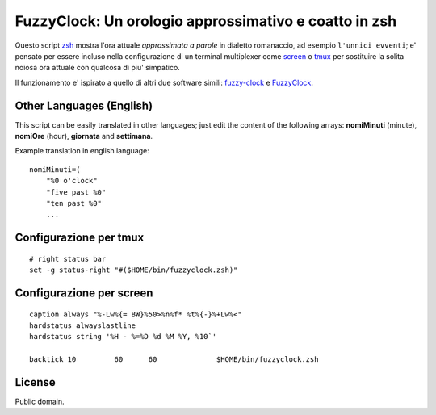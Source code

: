 ======================================================
FuzzyClock: Un orologio approssimativo e coatto in zsh
======================================================

Questo script zsh_ mostra l'ora attuale *approssimata a parole* in dialetto
romanaccio, ad esempio ``l'unnici evventi``; e' pensato per essere incluso
nella configurazione di un terminal multiplexer come screen_ o tmux_ per
sostituire la solita noiosa ora attuale con qualcosa di piu' simpatico.

Il funzionamento e' ispirato a quello di altri due software simili: fuzzy-clock_ e FuzzyClock_.

Other Languages (English)
-------------------------
This script can be easily translated in other languages; just edit the content
of the following arrays: **nomiMinuti** (minute), **nomiOre** (hour),
**giornata** and **settimana**.

Example translation in english language:

::

    nomiMinuti=(
        "%0 o'clock"
        "five past %0"
        "ten past %0"
        ...


Configurazione per tmux
-----------------------

::

    # right status bar
    set -g status-right "#($HOME/bin/fuzzyclock.zsh)"

Configurazione per screen
-------------------------

::

    caption always "%-Lw%{= BW}%50>%n%f* %t%{-}%+Lw%<"
    hardstatus alwayslastline
    hardstatus string '%H - %=%D %d %M %Y, %10`'

    backtick 10 	60	60		$HOME/bin/fuzzyclock.zsh

License
-------
Public domain.

.. _zsh: http://zsh.sourceforge.net/
.. _screen: http://www.gnu.org/software/screen/
.. _tmux: http://tmux.sourceforge.net/
.. _fuzzy-clock: http://code.google.com/p/fuzzy-clock/
.. _FuzzyClock: https://mschmidt.me/macos.html
